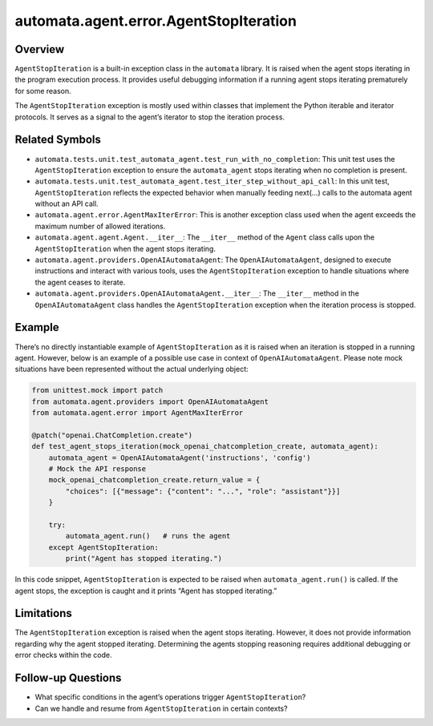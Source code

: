 automata.agent.error.AgentStopIteration
=======================================

Overview
--------

``AgentStopIteration`` is a built-in exception class in the ``automata``
library. It is raised when the agent stops iterating in the program
execution process. It provides useful debugging information if a running
agent stops iterating prematurely for some reason.

The ``AgentStopIteration`` exception is mostly used within classes that
implement the Python iterable and iterator protocols. It serves as a
signal to the agent’s iterator to stop the iteration process.

Related Symbols
---------------

-  ``automata.tests.unit.test_automata_agent.test_run_with_no_completion``:
   This unit test uses the ``AgentStopIteration`` exception to ensure
   the ``automata_agent`` stops iterating when no completion is present.

-  ``automata.tests.unit.test_automata_agent.test_iter_step_without_api_call``:
   In this unit test, ``AgentStopIteration`` reflects the expected
   behavior when manually feeding next(…) calls to the automata agent
   without an API call.

-  ``automata.agent.error.AgentMaxIterError``: This is another exception
   class used when the agent exceeds the maximum number of allowed
   iterations.

-  ``automata.agent.agent.Agent.__iter__``: The ``__iter__`` method of
   the ``Agent`` class calls upon the ``AgentStopIteration`` when the
   agent stops iterating.

-  ``automata.agent.providers.OpenAIAutomataAgent``: The
   ``OpenAIAutomataAgent``, designed to execute instructions and
   interact with various tools, uses the ``AgentStopIteration``
   exception to handle situations where the agent ceases to iterate.

-  ``automata.agent.providers.OpenAIAutomataAgent.__iter__``: The
   ``__iter__`` method in the ``OpenAIAutomataAgent`` class handles the
   ``AgentStopIteration`` exception when the iteration process is
   stopped.

Example
-------

There’s no directly instantiable example of ``AgentStopIteration`` as it
is raised when an iteration is stopped in a running agent. However,
below is an example of a possible use case in context of
``OpenAIAutomataAgent``. Please note mock situations have been
represented without the actual underlying object:

.. code:: python

   from unittest.mock import patch
   from automata.agent.providers import OpenAIAutomataAgent
   from automata.agent.error import AgentMaxIterError

   @patch("openai.ChatCompletion.create")
   def test_agent_stops_iteration(mock_openai_chatcompletion_create, automata_agent):
       automata_agent = OpenAIAutomataAgent('instructions', 'config')
       # Mock the API response
       mock_openai_chatcompletion_create.return_value = {
           "choices": [{"message": {"content": "...", "role": "assistant"}}]
       }

       try: 
           automata_agent.run()   # runs the agent
       except AgentStopIteration:
           print("Agent has stopped iterating.")

In this code snippet, ``AgentStopIteration`` is expected to be raised
when ``automata_agent.run()`` is called. If the agent stops, the
exception is caught and it prints “Agent has stopped iterating.”

Limitations
-----------

The ``AgentStopIteration`` exception is raised when the agent stops
iterating. However, it does not provide information regarding why the
agent stopped iterating. Determining the agents stopping reasoning
requires additional debugging or error checks within the code.

Follow-up Questions
-------------------

-  What specific conditions in the agent’s operations trigger
   ``AgentStopIteration``?
-  Can we handle and resume from ``AgentStopIteration`` in certain
   contexts?
